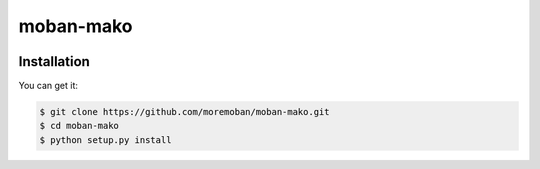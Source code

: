 ================================================================================
moban-mako
================================================================================

.. image:: https://api.travis-ci.org/moremoban/moban-mako.svg
   :target: http://travis-ci.org/moremoban/moban-mako

.. image:: https://codecov.io/github/moremoban/moban-mako/coverage.png
   :target: https://codecov.io/github/moremoban/moban-mako


.. image:: https://readthedocs.org/projects/moban-mako/badge/?version=latest
   :target: http://moban-mako.readthedocs.org/en/latest/


Installation
================================================================================

You can get it:

.. code-block:: bash

    $ git clone https://github.com/moremoban/moban-mako.git
    $ cd moban-mako
    $ python setup.py install
